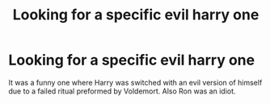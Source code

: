 #+TITLE: Looking for a specific evil harry one

* Looking for a specific evil harry one
:PROPERTIES:
:Author: For_the_karma17
:Score: 4
:DateUnix: 1477209447.0
:DateShort: 2016-Oct-23
:FlairText: Request
:END:
It was a funny one where Harry was switched with an evil version of himself due to a failed ritual preformed by Voldemort. Also Ron was an idiot.

